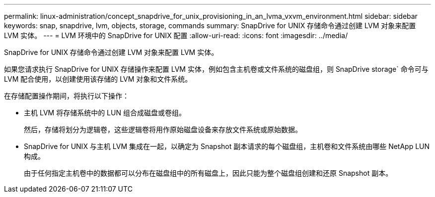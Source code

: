 ---
permalink: linux-administration/concept_snapdrive_for_unix_provisioning_in_an_lvma_vxvm_environment.html 
sidebar: sidebar 
keywords: snap, snapdrive, lvm, objects, storage, commands 
summary: SnapDrive for UNIX 存储命令通过创建 LVM 对象来配置 LVM 实体。 
---
= LVM 环境中的 SnapDrive for UNIX 配置
:allow-uri-read: 
:icons: font
:imagesdir: ../media/


SnapDrive for UNIX 存储命令通过创建 LVM 对象来配置 LVM 实体。

如果您请求执行 SnapDrive for UNIX 存储操作来配置 LVM 实体，例如包含主机卷或文件系统的磁盘组，则 SnapDrive storage` 命令可与 LVM 配合使用，以创建使用该存储的 LVM 对象和文件系统。

在存储配置操作期间，将执行以下操作：

* 主机 LVM 将存储系统中的 LUN 组合成磁盘或卷组。
+
然后，存储将划分为逻辑卷，这些逻辑卷将用作原始磁盘设备来存放文件系统或原始数据。

* SnapDrive for UNIX 与主机 LVM 集成在一起，以确定为 Snapshot 副本请求的每个磁盘组，主机卷和文件系统由哪些 NetApp LUN 构成。
+
由于任何指定主机卷中的数据都可以分布在磁盘组中的所有磁盘上，因此只能为整个磁盘组创建和还原 Snapshot 副本。


